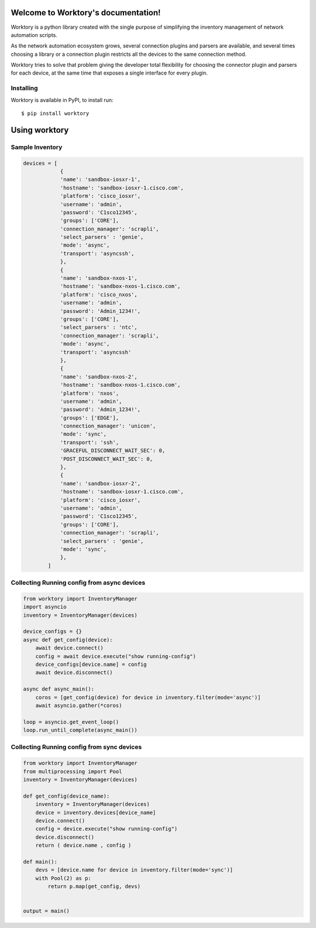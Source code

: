 Welcome to Worktory's documentation!
====================================

Worktory is a python library created with the single purpose of simplifying the inventory management of network automation scripts.

As the network automation ecosystem grows, several connection plugins and parsers are available, and several times choosing a library or a connection plugin restricts all the devices to the same connection method.

Worktory tries to solve that problem giving the developer total flexibility for choosing the connector plugin and parsers for each device, at the same time that exposes a single interface for every plugin.

Installing 
-----------------------------

Worktory is available in PyPI, to install run: ::

   $ pip install worktory
   
Using worktory
=======================

Sample Inventory
--------------------------

.. code-block:: python 

    devices = [
                {
                'name': 'sandbox-iosxr-1',
                'hostname': 'sandbox-iosxr-1.cisco.com',
                'platform': 'cisco_iosxr',
                'username': 'admin',
                'password': 'C1sco12345',
                'groups': ['CORE'],
                'connection_manager': 'scrapli',
                'select_parsers' : 'genie',
                'mode': 'async',
                'transport': 'asyncssh',
                },
                {
                'name': 'sandbox-nxos-1',
                'hostname': 'sandbox-nxos-1.cisco.com',
                'platform': 'cisco_nxos',
                'username': 'admin',
                'password': 'Admin_1234!',
                'groups': ['CORE'],
                'select_parsers' : 'ntc',
                'connection_manager': 'scrapli',
                'mode': 'async',
                'transport': 'asyncssh'
                },
                {
                'name': 'sandbox-nxos-2',
                'hostname': 'sandbox-nxos-1.cisco.com',
                'platform': 'nxos',
                'username': 'admin',
                'password': 'Admin_1234!',
                'groups': ['EDGE'],
                'connection_manager': 'unicon',
                'mode': 'sync',
                'transport': 'ssh',
                'GRACEFUL_DISCONNECT_WAIT_SEC': 0,
                'POST_DISCONNECT_WAIT_SEC': 0,
                },
                {
                'name': 'sandbox-iosxr-2',
                'hostname': 'sandbox-iosxr-1.cisco.com',
                'platform': 'cisco_iosxr',
                'username': 'admin',
                'password': 'C1sco12345',
                'groups': ['CORE'],
                'connection_manager': 'scrapli',
                'select_parsers' : 'genie',
                'mode': 'sync',
                },
            ]

Collecting Running config from async devices
-------------------------------------------------------

.. code-block:: python 

    from worktory import InventoryManager
    import asyncio
    inventory = InventoryManager(devices)

    device_configs = {}
    async def get_config(device):
        await device.connect()
        config = await device.execute("show running-config")
        device_configs[device.name] = config
        await device.disconnect()

    async def async_main():
        coros = [get_config(device) for device in inventory.filter(mode='async')]
        await asyncio.gather(*coros)

    loop = asyncio.get_event_loop()
    loop.run_until_complete(async_main())


Collecting Running config from sync devices
-------------------------------------------------------

.. code-block:: python 

    from worktory import InventoryManager
    from multiprocessing import Pool
    inventory = InventoryManager(devices)

    def get_config(device_name):
        inventory = InventoryManager(devices)
        device = inventory.devices[device_name]
        device.connect()
        config = device.execute("show running-config")
        device.disconnect()
        return ( device.name , config )

    def main():
        devs = [device.name for device in inventory.filter(mode='sync')]
        with Pool(2) as p:
            return p.map(get_config, devs)

    
    output = main()
